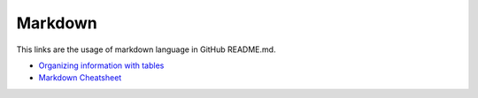 =========
Markdown
=========

This links are the usage of markdown language in GitHub README.md.

* `Organizing information with tables <https://help.github.com/en/github/writing-on-github/organizing-information-with-tables>`_
* `Markdown Cheatsheet <https://github.com/adam-p/markdown-here/wiki/Markdown-Cheatsheet#tables>`_
